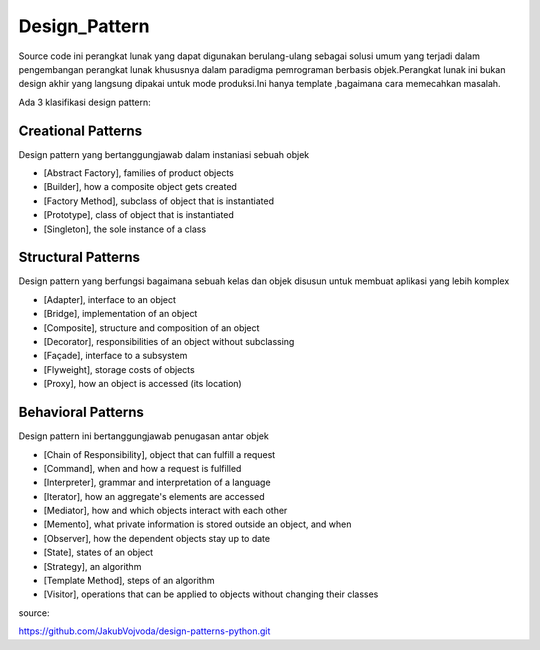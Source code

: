 Design_Pattern
======================

Source code ini perangkat lunak yang dapat digunakan berulang-ulang sebagai solusi umum yang terjadi dalam pengembangan perangkat lunak khususnya dalam paradigma pemrograman berbasis objek.Perangkat lunak ini bukan design akhir yang langsung dipakai untuk mode produksi.Ini hanya template ,bagaimana cara memecahkan masalah.

Ada 3 klasifikasi design pattern:

Creational Patterns
-------------------

Design pattern yang bertanggungjawab dalam instaniasi sebuah objek

- [Abstract Factory], families of product objects
- [Builder], how a composite object gets created
- [Factory Method], subclass of object that is instantiated
- [Prototype], class of object that is instantiated
- [Singleton], the sole instance of a class 

Structural Patterns
-------------------

Design pattern yang berfungsi bagaimana sebuah  kelas dan objek disusun untuk membuat aplikasi yang lebih komplex

- [Adapter], interface to an object
- [Bridge], implementation of an object 
- [Composite], structure and composition of an object
- [Decorator], responsibilities of an object without subclassing
- [Façade], interface to a subsystem
- [Flyweight], storage costs of objects
- [Proxy], how an object is accessed (its location)

Behavioral Patterns
-------------------

Design pattern ini bertanggungjawab penugasan antar objek

- [Chain of Responsibility], object that can fulfill a request
- [Command], when and how a request is fulfilled
- [Interpreter], grammar and interpretation of a language
- [Iterator], how an aggregate's elements are accessed
- [Mediator], how and which objects interact with each other
- [Memento], what private information is stored outside an object, and when 
- [Observer], how the dependent objects stay up to date
- [State], states of an object
- [Strategy], an algorithm
- [Template Method], steps of an algorithm
- [Visitor], operations that can be applied to objects without changing their classes


source:

https://github.com/JakubVojvoda/design-patterns-python.git